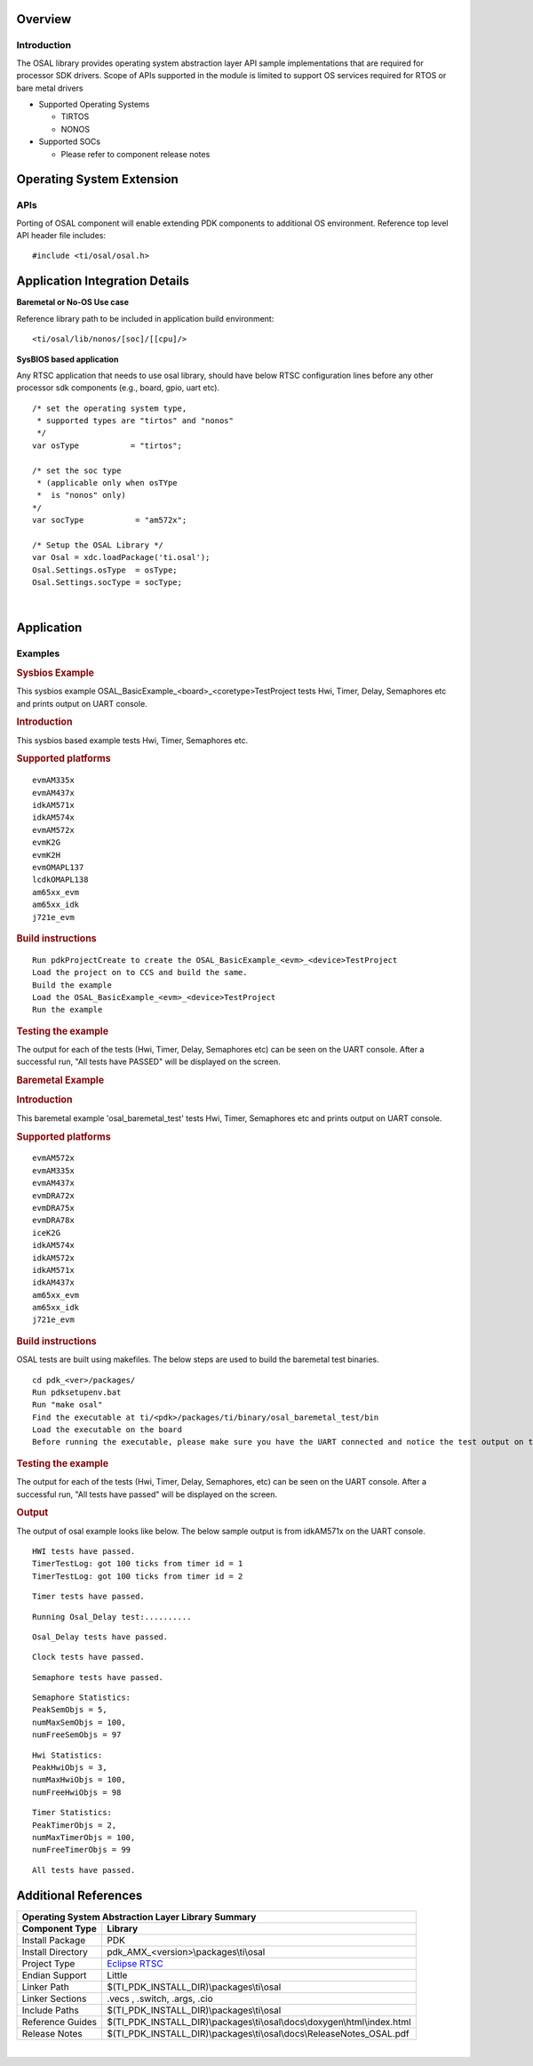 .. http://processors.wiki.ti.com/index.php/Processor_SDK_RTOS_OSAL 

Overview
--------

Introduction
^^^^^^^^^^^^

The OSAL library provides operating system abstraction layer API sample
implementations that are required for processor SDK drivers. Scope of
APIs supported in the module is limited to support OS services required
for RTOS or bare metal drivers

-  Supported Operating Systems

   -  TIRTOS
   -  NONOS

-  Supported SOCs

   -  Please refer to component release notes

Operating System Extension
--------------------------

APIs
^^^^

Porting of OSAL component will enable extending PDK components to
additional OS environment. Reference top level API header file 
includes:

::

    #include <ti/osal/osal.h>

Application Integration Details
-------------------------------

**Baremetal or No-OS Use case**

Reference library path to be included in application build environment:

::

     <ti/osal/lib/nonos/[soc]/[[cpu]/>
      

**SysBIOS based application**

Any RTSC application that needs to use osal library, should have below
RTSC configuration lines before any other processor sdk components
(e.g., board, gpio, uart etc).

::


     /* set the operating system type, 
      * supported types are "tirtos" and "nonos" 
      */
     var osType           = "tirtos";

     /* set the soc type
      * (applicable only when osTYpe 
      *  is "nonos" only)
     */
     var socType           = "am572x";

     /* Setup the OSAL Library */
     var Osal = xdc.loadPackage('ti.osal');
     Osal.Settings.osType  = osType;
     Osal.Settings.socType = socType;

       

| 

Application
------------

Examples
^^^^^^^^

.. rubric:: Sysbios Example
   :name: sysbios-example

This sysbios example OSAL_BasicExample_<board>_<coretype>TestProject
tests Hwi, Timer, Delay, Semaphores etc and prints output on UART
console.

.. rubric:: Introduction
   :name: introduction

This sysbios based example tests Hwi, Timer, Semaphores etc.

.. rubric:: Supported platforms
   :name: supported-platforms

::

    evmAM335x 
    evmAM437x 
    idkAM571x 
    idkAM574x 
    evmAM572x 
    evmK2G
    evmK2H
    evmOMAPL137
    lcdkOMAPL138
    am65xx_evm
    am65xx_idk
    j721e_evm

.. rubric:: Build instructions
   :name: build-instructions

::

    Run pdkProjectCreate to create the OSAL_BasicExample_<evm>_<device>TestProject
    Load the project on to CCS and build the same.
    Build the example
    Load the OSAL_BasicExample_<evm>_<device>TestProject
    Run the example

.. rubric:: Testing the example
   :name: testing-the-example

The output for each of the tests (Hwi, Timer, Delay, Semaphores etc) can
be seen on the UART console. After a successful run, "All tests have
PASSED" will be displayed on the screen.

.. rubric:: Baremetal Example
   :name: baremetal-example

.. rubric:: Introduction
   :name: introduction-1

This baremetal example 'osal_baremetal_test' tests Hwi, Timer,
Semaphores etc and prints output on UART console.

.. rubric:: Supported platforms
   :name: supported-platforms-1

::

    evmAM572x 
    evmAM335x 
    evmAM437x 
    evmDRA72x 
    evmDRA75x 
    evmDRA78x 
    iceK2G 
    idkAM574x 
    idkAM572x 
    idkAM571x 
    idkAM437x
    am65xx_evm
    am65xx_idk
    j721e_evm

.. rubric:: Build instructions
   :name: build-instructions-1

OSAL tests are built using makefiles. The below steps are used to build
the baremetal test binaries.

::

    cd pdk_<ver>/packages/
    Run pdksetupenv.bat 
    Run "make osal"
    Find the executable at ti/<pdk>/packages/ti/binary/osal_baremetal_test/bin
    Load the executable on the board
    Before running the executable, please make sure you have the UART connected and notice the test output on the UART console. Osal prints out the results there.

.. rubric:: Testing the example
   :name: testing-the-example-1

The output for each of the tests (Hwi, Timer, Delay, Semaphores, etc)
can be seen on the UART console. After a successful run, "All tests have
passed" will be displayed on the screen.

.. rubric:: Output
   :name: output

The output of osal example looks like below. The below sample output is
from idkAM571x on the UART console.

::

    HWI tests have passed.
    TimerTestLog: got 100 ticks from timer id = 1
    TimerTestLog: got 100 ticks from timer id = 2

::

    Timer tests have passed.

::

    Running Osal_Delay test:..........

::

    Osal_Delay tests have passed.

::

    Clock tests have passed.

::

    Semaphore tests have passed.

::

    Semaphore Statistics:
    PeakSemObjs = 5,
    numMaxSemObjs = 100,
    numFreeSemObjs = 97

::

    Hwi Statistics:
    PeakHwiObjs = 3,
    numMaxHwiObjs = 100,
    numFreeHwiObjs = 98

::

    Timer Statistics:
    PeakTimerObjs = 2,
    numMaxTimerObjs = 100,
    numFreeTimerObjs = 99

::

    All tests have passed.


Additional References
---------------------

+---------------------------------------------------------------------------------------------------+
|                    **Operating System Abstraction Layer Library Summary**                         |
+---------------------+-----------------------------------------------------------------------------+
| **Component Type**  |                               **Library**                                   |
+---------------------+-----------------------------------------------------------------------------+
| Install Package     | PDK                                                                         |
+---------------------+-----------------------------------------------------------------------------+
| Install Directory   | pdk_AMX_<version>\\packages\\ti\\osal                                       |
+---------------------+-----------------------------------------------------------------------------+
| Project Type        | `Eclipse RTSC`_                                                             |
+---------------------+-----------------------------------------------------------------------------+
| Endian Support      | Little                                                                      |
+---------------------+-----------------------------------------------------------------------------+
| Linker Path         | $(TI_PDK_INSTALL_DIR)\\packages\\ti\\osal                                   |
+---------------------+-----------------------------------------------------------------------------+
| Linker Sections     | .vecs , .switch, .args, .cio                                                |
+---------------------+-----------------------------------------------------------------------------+
| Include Paths       | $(TI_PDK_INSTALL_DIR)\\packages\\ti\\osal                                   |
+---------------------+-----------------------------------------------------------------------------+
| Reference Guides    | $(TI_PDK_INSTALL_DIR)\\packages\\ti\\osal\\docs\\doxygen\\html\\index.html  |
+---------------------+-----------------------------------------------------------------------------+
| Release Notes       | $(TI_PDK_INSTALL_DIR)\\packages\\ti\\osal\\docs\\ReleaseNotes_OSAL.pdf      |
+---------------------+-----------------------------------------------------------------------------+

.. _Eclipse RTSC: http://www.eclipse.org/rtsc/

| 

